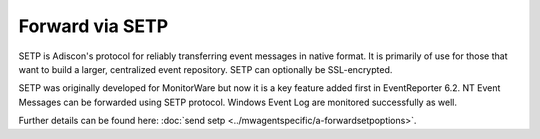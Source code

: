 Forward via SETP
================

SETP is Adiscon's protocol for reliably transferring event messages in native
format. It is primarily of use for those that want to build a larger,
centralized event repository. SETP can optionally be SSL-encrypted.

SETP was originally developed for MonitorWare but now it is a key feature added
first in EventReporter 6.2. NT Event Messages can be forwarded using SETP
protocol. Windows Event Log are monitored successfully as well.


.. image:: ../images/sendsetp.png
   :width: 100%


Further details can be found here:
:doc:`send setp <../mwagentspecific/a-forwardsetpoptions>`.
